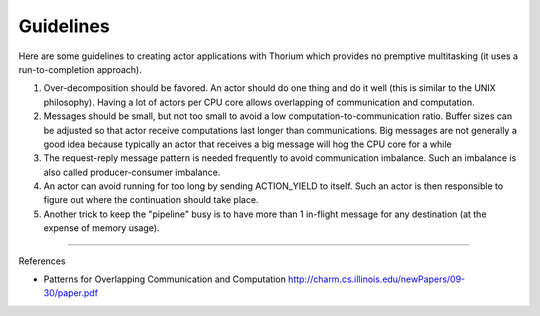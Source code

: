 Guidelines
==============

Here are some guidelines to creating actor applications with Thorium
which provides no premptive multitasking (it uses a run-to-completion
approach).

1. Over-decomposition should be favored. An actor should do one thing
   and do it well (this is similar to the UNIX philosophy). Having a lot
   of actors per CPU core allows overlapping of communication and
   computation.

2. Messages should be small, but not too small to avoid a low
   computation-to-communication ratio. Buffer sizes can be adjusted so
   that actor receive computations last longer than communications. Big
   messages are not generally a good idea because typically an actor
   that receives a big message will hog the CPU core for a while

3. The request-reply message pattern is needed frequently to avoid
   communication imbalance. Such an imbalance is also called
   producer-consumer imbalance.

4. An actor can avoid running for too long by sending ACTION\_YIELD to
   itself. Such an actor is then responsible to figure out where the
   continuation should take place.

5. Another trick to keep the "pipeline" busy is to have more than 1
   in-flight message for any destination (at the expense of memory
   usage).

--------------

References

-  Patterns for Overlapping Communication and Computation
   http://charm.cs.illinois.edu/newPapers/09-30/paper.pdf

